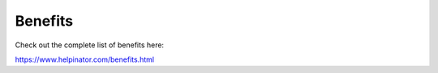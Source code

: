 ==========
Benefits
==========


Check out the complete list of benefits here:


`https://www.helpinator.com/benefits.html <https://www.helpinator.com/benefits.html>`_
